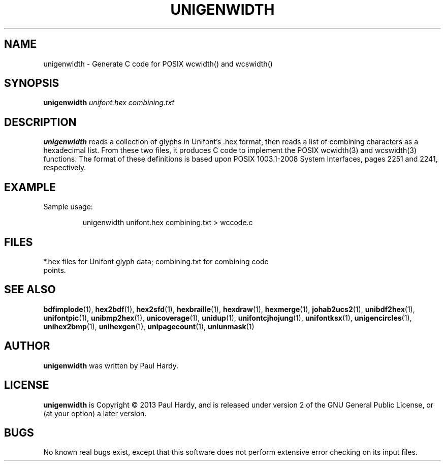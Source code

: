 .TH UNIGENWIDTH 1 "2013 Sep 10"
.SH NAME
unigenwidth \- Generate C code for POSIX wcwidth() and wcswidth()
.SH SYNOPSIS
.br
.B unigenwidth
.I unifont.hex combining.txt
.SH DESCRIPTION
.B unigenwidth
reads a collection of glyphs in Unifont's .hex format,
then reads a list of combining characters as a hexadecimal list.
From these two files, it produces C code to implement the POSIX
wcwidth(3) and wcswidth(3) functions.  The format of these definitions
is based upon POSIX 1003.1-2008 System Interfaces, pages 2251 and 2241,
respectively.
.SH EXAMPLE
.PP
Sample usage:
.PP
.RS
unigenwidth unifont.hex combining.txt > wccode.c
.RE
.SH FILES
.TP 15
*.hex files for Unifont glyph data; combining.txt for combining code points.
.SH SEE ALSO
.BR bdfimplode (1),
.BR hex2bdf (1),
.BR hex2sfd (1),
.BR hexbraille (1),
.BR hexdraw (1),
.BR hexmerge (1),
.BR johab2ucs2 (1),
.BR unibdf2hex (1),
.BR unifontpic (1),
.BR unibmp2hex (1),
.BR unicoverage (1),
.BR unidup (1),
.BR unifontcjhojung (1),
.BR unifontksx (1),
.BR unigencircles (1),
.BR unihex2bmp (1),
.BR unihexgen (1),
.BR unipagecount (1),
.BR uniunmask (1)
.SH AUTHOR
.B unigenwidth
was written by Paul Hardy.
.SH LICENSE
.B unigenwidth
is Copyright \(co 2013 Paul Hardy, and is released under version 2 of
the GNU General Public License, or (at your option) a later version.
.SH BUGS
No known real bugs exist, except that this software does not perform
extensive error checking on its input files.
